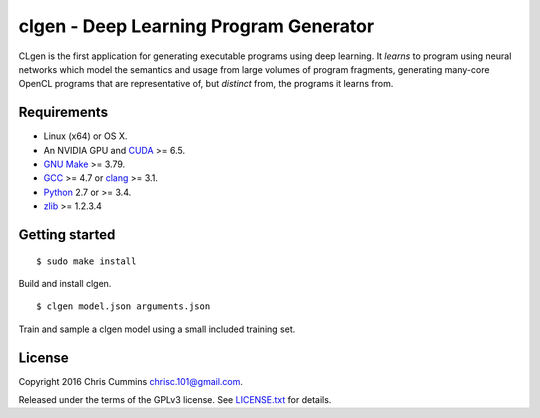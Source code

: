 clgen - Deep Learning Program Generator
=======================================

|Build Status|

CLgen is the first application for generating executable programs using
deep learning. It *learns* to program using neural networks which model
the semantics and usage from large volumes of program fragments,
generating many-core OpenCL programs that are representative of, but
*distinct* from, the programs it learns from.

Requirements
------------

-  Linux (x64) or OS X.
-  An NVIDIA GPU and
   `CUDA <http://www.nvidia.com/object/cuda_home_new.html>`__ >= 6.5.
-  `GNU Make <http://savannah.gnu.org/projects/make>`__ >= 3.79.
-  `GCC <https://gcc.gnu.org/>`__ >= 4.7 or
   `clang <http://llvm.org/releases/download.html>`__ >= 3.1.
-  `Python <https://www.python.org/>`__ 2.7 or >= 3.4.
-  `zlib <http://zlib.net/>`__ >= 1.2.3.4

Getting started
---------------

::

    $ sudo make install

Build and install clgen.

::

    $ clgen model.json arguments.json

Train and sample a clgen model using a small included training set.

License
-------

Copyright 2016 Chris Cummins chrisc.101@gmail.com.

Released under the terms of the GPLv3 license. See
`LICENSE.txt </LICENSE.txt>`__ for details.

.. |Build Status| image:: https://travis-ci.com/ChrisCummins/clgen.svg?token=RpzWC2nNxou66YeqVQYw&branch=master
   :target: https://travis-ci.com/ChrisCummins/clgen

